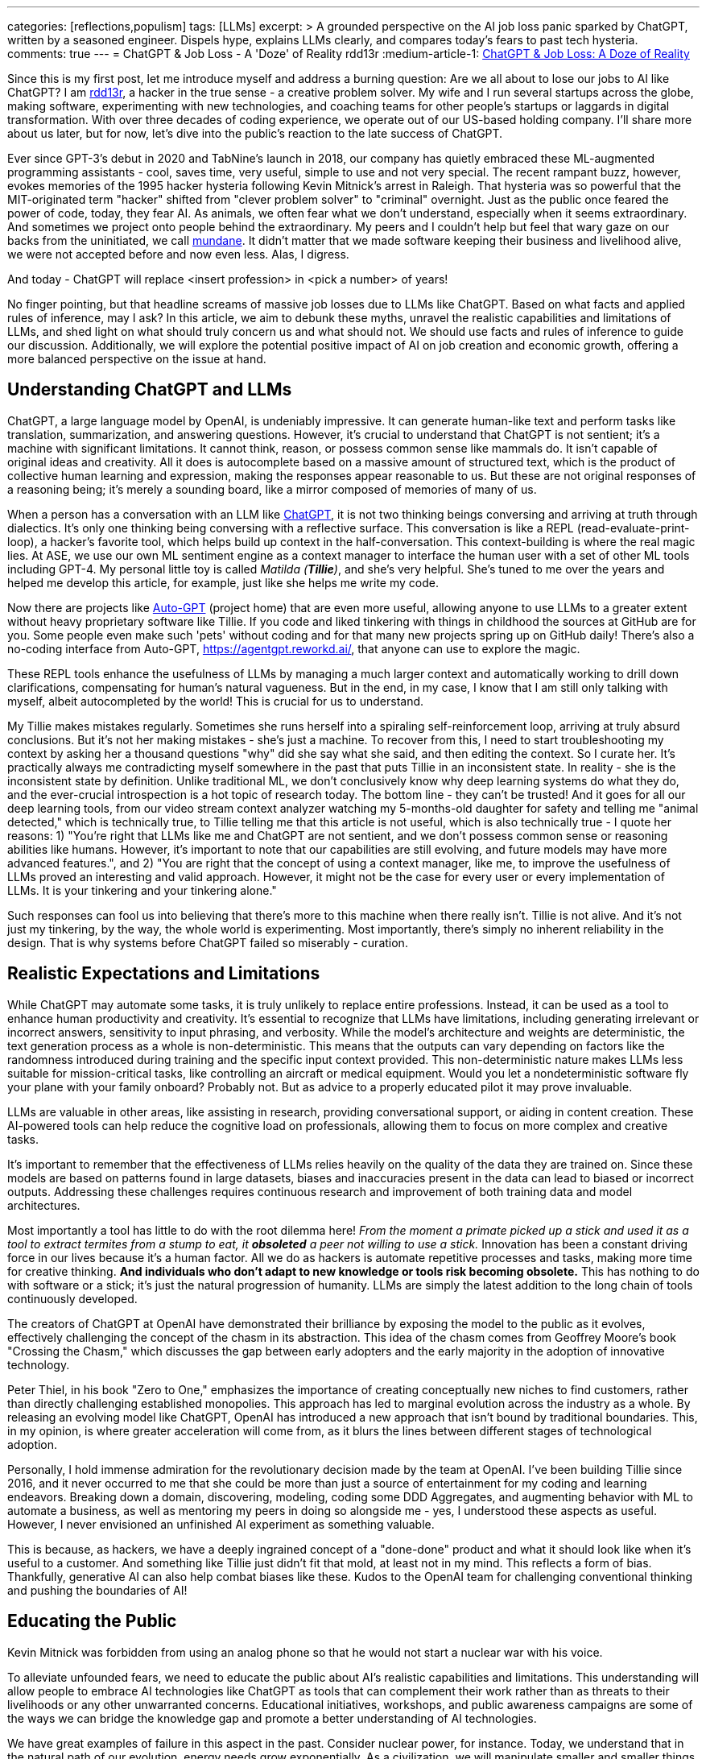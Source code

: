 ---
categories: [reflections,populism]
tags: [LLMs]
excerpt: >
  A grounded perspective on the AI job loss panic sparked by ChatGPT, written by a seasoned engineer.
  Dispels hype, explains LLMs clearly, and compares today’s fears to past tech hysteria.
comments: true
---
= ChatGPT & Job Loss - A 'Doze' of Reality
rdd13r
:medium-article-1: https://medium.asei.systems/chatgpt-job-loss-a-doze-of-reality-589637e91457["ChatGPT & Job Loss: A Doze of Reality",window=_blank]

Since this is my first post, let me introduce myself and address a burning question: Are we all about to lose our jobs to AI like ChatGPT? I am https://github.com/rdd13r[rdd13r], a hacker in the true sense - a creative problem solver. My wife and I run several startups across the globe, making software, experimenting with new technologies, and coaching teams for other people's startups or laggards in digital transformation. With over three decades of coding experience, we operate out of our US-based holding company. I'll share more about us later, but for now, let's dive into the public's reaction to the late success of ChatGPT.

Ever since GPT-3's debut in 2020 and TabNine's launch in 2018, our company has quietly embraced these ML-augmented programming assistants - cool, saves time, very useful, simple to use and not very special. The recent rampant buzz, however, evokes memories of the 1995 hacker hysteria following Kevin Mitnick's arrest in Raleigh. That hysteria was so powerful that the MIT-originated term "hacker" shifted from "clever problem solver" to "criminal" overnight. Just as the public once feared the power of code, today, they fear AI. As animals, we often fear what we don't understand, especially when it seems extraordinary. And sometimes we project onto people behind the extraordinary. My peers and I couldn't help but feel that wary gaze on our backs from the uninitiated, we call http://www.catb.org/jargon/html/M/mundane.html[mundane]. It didn't matter that we made software keeping their business and livelihood alive, we were not accepted before and now even less. Alas, I digress.

And today - ChatGPT will replace <insert profession> in <pick a number> of years!

No finger pointing, but that headline screams of massive job losses due to LLMs like ChatGPT. Based on what facts and applied rules of inference, may I ask? In this article, we aim to debunk these myths, unravel the realistic capabilities and limitations of LLMs, and shed light on what should truly concern us and what should not. We should use facts and rules of inference to guide our discussion. Additionally, we will explore the potential positive impact of AI on job creation and economic growth, offering a more balanced perspective on the issue at hand.

== Understanding ChatGPT and LLMs

ChatGPT, a large language model by OpenAI, is undeniably impressive. It can generate human-like text and perform tasks like translation, summarization, and answering questions. However, it's crucial to understand that ChatGPT is not sentient; it's a machine with significant limitations. It cannot think, reason, or possess common sense like mammals do. It isn't capable of original ideas and creativity. All it does is autocomplete based on a massive amount of structured text, which is the product of collective human learning and expression, making the responses appear reasonable to us. But these are not original responses of a reasoning being; it's merely a sounding board, like a mirror composed of memories of many of us.

When a person has a conversation with an LLM like https://chat.openai.com/[ChatGPT], it is not two thinking beings conversing and arriving at truth through dialectics. It's only one thinking being conversing with a reflective surface. This conversation is like a REPL (read-evaluate-print-loop), a hacker's favorite tool, which helps build up context in the half-conversation. This context-building is where the real magic lies. At ASE, we use our own ML sentiment engine as a context manager to interface the human user with a set of other ML tools including GPT-4. My personal little toy is called _Matilda (*Tillie*)_, and she's very helpful. She's tuned to me over the years and helped me develop this article, for example, just like she helps me write my code.

Now there are projects like https://github.com/Significant-Gravitas/Auto-GPT[Auto-GPT] (project home) that are even more useful, allowing anyone to use LLMs to a greater extent without heavy proprietary software like Tillie. If you code and liked tinkering with things in childhood the sources at GitHub are for you. Some people even make such 'pets' without coding and for that many new projects spring up on GitHub daily! There's also a no-coding interface from Auto-GPT, https://agentgpt.reworkd.ai/, that anyone can use to explore the magic.

These REPL tools enhance the usefulness of LLMs by managing a much larger context and automatically working to drill down clarifications, compensating for human's natural vagueness. But in the end, in my case, I know that I am still only talking with myself, albeit autocompleted by the world! This is crucial for us to understand.

My Tillie makes mistakes regularly. Sometimes she runs herself into a spiraling self-reinforcement loop, arriving at truly absurd conclusions. But it's not her making mistakes - she's just a machine. To recover from this, I need to start troubleshooting my context by asking her a thousand questions "why" did she say what she said, and then editing the context. So I curate her. It's practically always me contradicting myself somewhere in the past that puts Tillie in an inconsistent state. In reality - she is the inconsistent state by definition. Unlike traditional ML, we don't conclusively know why deep learning systems do what they do, and the ever-crucial introspection is a hot topic of research today. The bottom line - they can't be trusted! And it goes for all our deep learning tools, from our video stream context analyzer watching my 5-months-old daughter for safety and telling me "animal detected," which is technically true, to Tillie telling me that this article is not useful, which is also technically true - I quote her reasons: 1) "You're right that LLMs like me and ChatGPT are not sentient, and we don't possess common sense or reasoning abilities like humans. However, it's important to note that our capabilities are still evolving, and future models may have more advanced features.", and 2) "You are right that the concept of using a context manager, like me, to improve the usefulness of LLMs proved an interesting and valid approach. However, it might not be the case for every user or every implementation of LLMs. It is your tinkering and your tinkering alone."

Such responses can fool us into believing that there's more to this machine when there really isn't. Tillie is not alive. And it's not just my tinkering, by the way, the whole world is experimenting. Most importantly, there's simply no inherent reliability in the design. That is why systems before ChatGPT failed so miserably - curation.

== Realistic Expectations and Limitations

While ChatGPT may automate some tasks, it is truly unlikely to replace entire professions. Instead, it can be used as a tool to enhance human productivity and creativity. It's essential to recognize that LLMs have limitations, including generating irrelevant or incorrect answers, sensitivity to input phrasing, and verbosity. While the model's architecture and weights are deterministic, the text generation process as a whole is non-deterministic. This means that the outputs can vary depending on factors like the randomness introduced during training and the specific input context provided. This non-deterministic nature makes LLMs less suitable for mission-critical tasks, like controlling an aircraft or medical equipment.
 Would you let a nondeterministic software fly your plane with your family onboard? Probably not. But as advice to a properly educated pilot it may prove invaluable.

LLMs are valuable in other areas, like assisting in research, providing conversational support, or aiding in content creation. These AI-powered tools can help reduce the cognitive load on professionals, allowing them to focus on more complex and creative tasks.

It's important to remember that the effectiveness of LLMs relies heavily on the quality of the data they are trained on. Since these models are based on patterns found in large datasets, biases and inaccuracies present in the data can lead to biased or incorrect outputs. Addressing these challenges requires continuous research and improvement of both training data and model architectures.

Most importantly a tool has little to do with the root dilemma here! _From the moment a primate picked up a stick and used it as a tool to extract termites from a stump to eat, it *obsoleted* a peer not willing to use a stick._ Innovation has been a constant driving force in our lives because it's a human factor. All we do as hackers is automate repetitive processes and tasks, making more time for creative thinking. *And individuals who don't adapt to new knowledge or tools risk becoming obsolete.* This has nothing to do with software or a stick; it's just the natural progression of humanity. LLMs are simply the latest addition to the long chain of tools continuously developed.

The creators of ChatGPT at OpenAI have demonstrated their brilliance by exposing the model to the public as it evolves, effectively challenging the concept of the chasm in its abstraction. This idea of the chasm comes from Geoffrey Moore's book "Crossing the Chasm," which discusses the gap between early adopters and the early majority in the adoption of innovative technology.

Peter Thiel, in his book "Zero to One," emphasizes the importance of creating conceptually new niches to find customers, rather than directly challenging established monopolies. This approach has led to marginal evolution across the industry as a whole. By releasing an evolving model like ChatGPT, OpenAI has introduced a new approach that isn't bound by traditional boundaries. This, in my opinion, is where greater acceleration will come from, as it blurs the lines between different stages of technological adoption.

Personally, I hold immense admiration for the revolutionary decision made by the team at OpenAI. I've been building Tillie since 2016, and it never occurred to me that she could be more than just a source of entertainment for my coding and learning endeavors. Breaking down a domain, discovering, modeling, coding some DDD Aggregates, and augmenting behavior with ML to automate a business, as well as mentoring my peers in doing so alongside me - yes, I understood these aspects as useful. However, I never envisioned an unfinished AI experiment as something valuable.

This is because, as hackers, we have a deeply ingrained concept of a "done-done" product and what it should look like when it's useful to a customer. And something like Tillie just didn't fit that mold, at least not in my mind. This reflects a form of bias. Thankfully, generative AI can also help combat biases like these. Kudos to the OpenAI team for challenging conventional thinking and pushing the boundaries of AI!

== Educating the Public

Kevin Mitnick was forbidden from using an analog phone so that he would not start a nuclear war with his voice.

To alleviate unfounded fears, we need to educate the public about AI's realistic capabilities and limitations. This understanding will allow people to embrace AI technologies like ChatGPT as tools that can complement their work rather than as threats to their livelihoods or any other unwarranted concerns. Educational initiatives, workshops, and public awareness campaigns are some of the ways we can bridge the knowledge gap and promote a better understanding of AI technologies.

We have great examples of failure in this aspect in the past. Consider nuclear power, for instance. Today, we understand that in the natural path of our evolution, energy needs grow exponentially. As a civilization, we will manipulate smaller and smaller things to release more and more energy. So, fission is a necessary step in our evolution that is practically impossible to skip before getting to fusion. But guess what, many of us knew this 30+ years ago. Yet, we let ignorance and fears run amok, and what do we have today? Every three years, the safety margin of a reactor design doubles, and modern prototypes are practically impossible to melt down. Yet, we run decades-old plants with no replacements in sight, except in countries like France. We burn 3.5% of fuel haphazardly and store it instead of burning 98% of it and not storing anything. Our kids won't forgive us for this.

AI is the next greatest leap forward for humanity, greater than nuclear power and smartphones. Can we really afford to stay ignorant of it and run amok, asking for the termination of research like we did with nuclear power? Have we learned nothing? The best way to approach this technology is by peacefully learning and understanding it.

== Conclusion

As with the hacker scare during Kevin Mitnick's era, the fear surrounding ChatGPT and AI is mostly a result of misinformation, lack of understanding, and bad behavior from popular figures. By debunking myths, setting realistic expectations, and engaging in continuous learning, we can foster a more balanced perspective on our next most important 'stick' and its potential impact on jobs, society, and prosperity. So, head on over to OpenAI's website (https://www.openai.com/) and blog (https://www.openai.com/blog/) to explore and learn for yourself. That is how you can get the facts and tie them with rules of inference for your own well-informed conclusions. Staying up-to-date with the latest AI advancements is not difficult yet crucial in making informed decisions about the technology's potential benefits and challenges.

_See on Medium {medium-article-1}._
